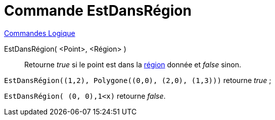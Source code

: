 = Commande EstDansRégion
:page-en: commands/IsInRegion
ifdef::env-github[:imagesdir: /fr/modules/ROOT/assets/images]

xref:commands/Commandes_Logique.adoc[Commandes Logique]

EstDansRégion( <Point>, <Région> )::
  Retourne _true_ si le point est dans la xref:/Objets_géométriques.adoc[région] donnée et _false_ sinon.

[EXAMPLE]
====

`++EstDansRégion((1,2), Polygone((0,0), (2,0), (1,3)))++` retourne _true_ ;

`++EstDansRégion( (0, 0),1<x)++` retourne _false_.


====
